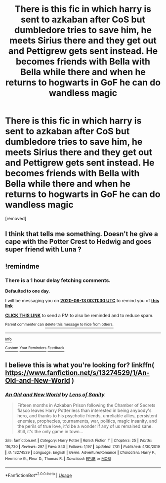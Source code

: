 #+TITLE: There is this fic in which harry is sent to azkaban after CoS but dumbledore tries to save him, he meets Sirius there and they get out and Pettigrew gets sent instead. He becomes friends with Bella with Bella while there and when he returns to hogwarts in GoF he can do wandless magic

* There is this fic in which harry is sent to azkaban after CoS but dumbledore tries to save him, he meets Sirius there and they get out and Pettigrew gets sent instead. He becomes friends with Bella with Bella while there and when he returns to hogwarts in GoF he can do wandless magic
:PROPERTIES:
:Author: SAFSAFDASF
:Score: 2
:DateUnix: 1597121530.0
:DateShort: 2020-Aug-11
:FlairText: What's That Fic?
:END:
[removed]


** I think that tells me something. Doesn't he give a cape with the Potter Crest to Hedwig and goes super friend with Luna ?
:PROPERTIES:
:Author: Auctor62
:Score: 1
:DateUnix: 1597177553.0
:DateShort: 2020-Aug-12
:END:


** !remindme
:PROPERTIES:
:Author: MinecraHD
:Score: 1
:DateUnix: 1597191090.0
:DateShort: 2020-Aug-12
:END:

*** There is a 1 hour delay fetching comments.

*Defaulted to one day.*

I will be messaging you on [[http://www.wolframalpha.com/input/?i=2020-08-13%2000:11:30%20UTC%20To%20Local%20Time][*2020-08-13 00:11:30 UTC*]] to remind you of [[https://np.reddit.com/r/HPfanfiction/comments/i7lfvy/there_is_this_fic_in_which_harry_is_sent_to/g15t8kr/?context=3][*this link*]]

[[https://np.reddit.com/message/compose/?to=RemindMeBot&subject=Reminder&message=%5Bhttps%3A%2F%2Fwww.reddit.com%2Fr%2FHPfanfiction%2Fcomments%2Fi7lfvy%2Fthere_is_this_fic_in_which_harry_is_sent_to%2Fg15t8kr%2F%5D%0A%0ARemindMe%21%202020-08-13%2000%3A11%3A30%20UTC][*CLICK THIS LINK*]] to send a PM to also be reminded and to reduce spam.

^{Parent commenter can} [[https://np.reddit.com/message/compose/?to=RemindMeBot&subject=Delete%20Comment&message=Delete%21%20i7lfvy][^{delete this message to hide from others.}]]

--------------

[[https://np.reddit.com/r/RemindMeBot/comments/e1bko7/remindmebot_info_v21/][^{Info}]]

[[https://np.reddit.com/message/compose/?to=RemindMeBot&subject=Reminder&message=%5BLink%20or%20message%20inside%20square%20brackets%5D%0A%0ARemindMe%21%20Time%20period%20here][^{Custom}]]
[[https://np.reddit.com/message/compose/?to=RemindMeBot&subject=List%20Of%20Reminders&message=MyReminders%21][^{Your Reminders}]]
[[https://np.reddit.com/message/compose/?to=Watchful1&subject=RemindMeBot%20Feedback][^{Feedback}]]
:PROPERTIES:
:Author: RemindMeBot
:Score: 1
:DateUnix: 1597197752.0
:DateShort: 2020-Aug-12
:END:


** I believe this is what you're looking for? linkffn( [[https://www.fanfiction.net/s/13274529/1/An-Old-and-New-World]] )
:PROPERTIES:
:Author: TheDukeofCrepes
:Score: 1
:DateUnix: 1597288277.0
:DateShort: 2020-Aug-13
:END:

*** [[https://www.fanfiction.net/s/13274529/1/][*/An Old and New World/*]] by [[https://www.fanfiction.net/u/2468907/Lens-of-Sanity][/Lens of Sanity/]]

#+begin_quote
  Fifteen months in Azkaban Prison following the Chamber of Secrets fiasco leaves Harry Potter less than interested in being anybody's hero, and thanks to his psychotic friends, unreliable allies, persistent enemies, prophecies, tournaments, war, politics, magic insanity, and the perils of true love, it'd be a wonder if any of us remained sane. Still, it's the only game in town...
#+end_quote

^{/Site/:} ^{fanfiction.net} ^{*|*} ^{/Category/:} ^{Harry} ^{Potter} ^{*|*} ^{/Rated/:} ^{Fiction} ^{T} ^{*|*} ^{/Chapters/:} ^{25} ^{*|*} ^{/Words/:} ^{116,720} ^{*|*} ^{/Reviews/:} ^{297} ^{*|*} ^{/Favs/:} ^{840} ^{*|*} ^{/Follows/:} ^{1,197} ^{*|*} ^{/Updated/:} ^{7/31} ^{*|*} ^{/Published/:} ^{4/30/2019} ^{*|*} ^{/id/:} ^{13274529} ^{*|*} ^{/Language/:} ^{English} ^{*|*} ^{/Genre/:} ^{Adventure/Romance} ^{*|*} ^{/Characters/:} ^{Harry} ^{P.,} ^{Hermione} ^{G.,} ^{Fleur} ^{D.,} ^{Thomas} ^{R.} ^{*|*} ^{/Download/:} ^{[[http://www.ff2ebook.com/old/ffn-bot/index.php?id=13274529&source=ff&filetype=epub][EPUB]]} ^{or} ^{[[http://www.ff2ebook.com/old/ffn-bot/index.php?id=13274529&source=ff&filetype=mobi][MOBI]]}

--------------

*FanfictionBot*^{2.0.0-beta} | [[https://github.com/tusing/reddit-ffn-bot/wiki/Usage][Usage]]
:PROPERTIES:
:Author: FanfictionBot
:Score: 1
:DateUnix: 1597288300.0
:DateShort: 2020-Aug-13
:END:
